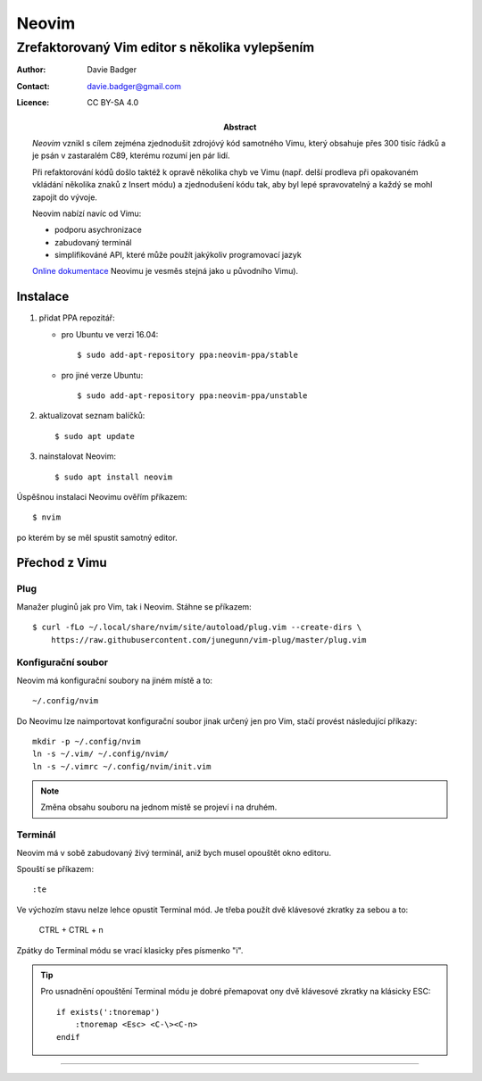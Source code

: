 ========
 Neovim
========
-------------------------------------------------
 Zrefaktorovaný Vim editor s několika vylepšením
-------------------------------------------------

:Author: Davie Badger
:Contact: davie.badger@gmail.com
:Licence: CC BY-SA 4.0

:Abstract:

   `Neovim` vznikl s cílem zejména zjednodušit zdrojóvý kód samotného Vimu,
   který obsahuje přes 300 tisíc řádků a je psán v zastaralém C89, kterému
   rozumí jen pár lidí.

   Při refaktorování kódů došlo taktéž k opravě několika chyb ve Vimu (např.
   delší prodleva při opakovaném vkládání několika znaků z Insert módu) a
   zjednodušení kódu tak, aby byl lepé spravovatelný a každý se mohl zapojit
   do vývoje.

   Neovim nabízí navíc od Vimu:

   - podporu asychronizace
   - zabudovaný terminál
   - simplifikováné API, které může použít jakýkoliv programovací jazyk

   `Online dokumentace`_ Neovimu je vesměs stejná jako u původního Vimu).

Instalace
=========

1. přidat PPA repozitář:

   - pro Ubuntu ve verzi 16.04::

      $ sudo add-apt-repository ppa:neovim-ppa/stable

   - pro jiné verze Ubuntu::

      $ sudo add-apt-repository ppa:neovim-ppa/unstable

2. aktualizovat seznam balíčků::

   $ sudo apt update

3. nainstalovat Neovim::

   $ sudo apt install neovim

Úspěšnou instalaci Neovimu ověřím příkazem::

   $ nvim

po kterém by se měl spustit samotný editor.

Přechod z Vimu
==============

Plug
----

Manažer pluginů jak pro Vim, tak i Neovim. Stáhne se příkazem::

   $ curl -fLo ~/.local/share/nvim/site/autoload/plug.vim --create-dirs \
       https://raw.githubusercontent.com/junegunn/vim-plug/master/plug.vim

Konfigurační soubor
-------------------

Neovim má konfigurační soubory na jiném místě a to::

   ~/.config/nvim

Do Neovimu lze naimportovat konfigurační soubor jinak určený jen pro Vim,
stačí provést následující příkazy::

   mkdir -p ~/.config/nvim
   ln -s ~/.vim/ ~/.config/nvim/
   ln -s ~/.vimrc ~/.config/nvim/init.vim

.. note::

   Změna obsahu souboru na jednom místě se projeví i na druhém.

Terminál
--------

Neovim má v sobě zabudovaný živý terminál, aniž bych musel opouštět okno
editoru.

Spouští se příkazem::

   :te

Ve výchozím stavu nelze lehce opustit Terminal mód. Je třeba použít dvě
klávesové zkratky za sebou a to:

   CTRL + \
   CTRL + n

Zpátky do Terminal módu se vrací klasicky přes písmenko "i".

.. tip::

   Pro usnadnění opouštění Terminal módu je dobré přemapovat ony dvě
   klávesové zkratky na klásicky ESC::

      if exists(':tnoremap')
          :tnoremap <Esc> <C-\><C-n>
      endif

----

.. _Neovim: https://neovim.io
.. _Online dokumentace: https://neovim.io/doc/user/
